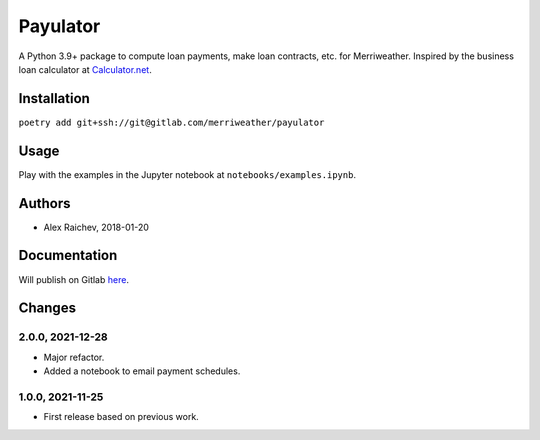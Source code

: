 Payulator
***************
A Python 3.9+ package to compute loan payments, make loan contracts, etc. for Merriweather.
Inspired by the business loan calculator at `Calculator.net <https://www.calculator.net/business-loan-calculator.html>`_.


Installation
============
``poetry add git+ssh://git@gitlab.com/merriweather/payulator``


Usage
=====
Play with the examples in the Jupyter notebook at ``notebooks/examples.ipynb``.


Authors
=======
- Alex Raichev, 2018-01-20


Documentation
=============
Will publish on Gitlab `here <https://araichev.gitlab.io/payulator_docs/>`_.


Changes
=======

2.0.0, 2021-12-28
-----------------
- Major refactor.
- Added a notebook to email payment schedules.


1.0.0, 2021-11-25
-----------------
- First release based on previous work.
